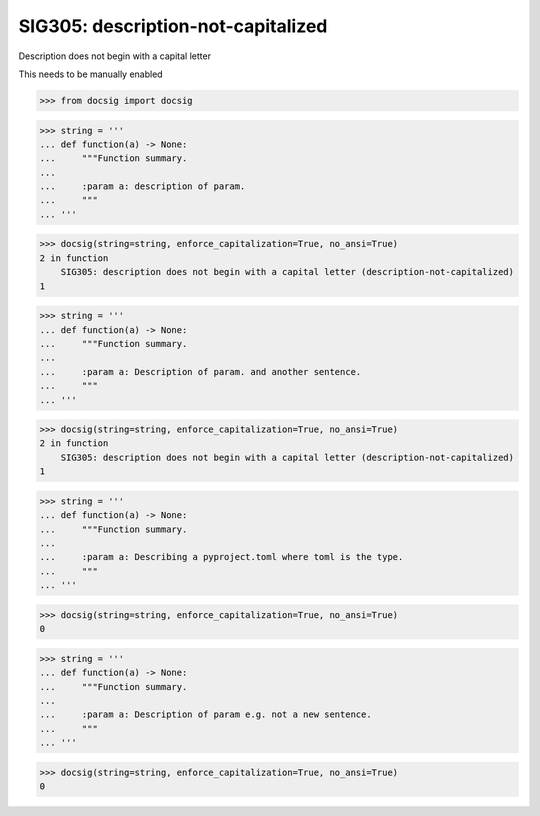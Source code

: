 SIG305: description-not-capitalized
===================================

Description does not begin with a capital letter

This needs to be manually enabled

.. code-block:: python

    >>> from docsig import docsig

.. code-block:: python

    >>> string = '''
    ... def function(a) -> None:
    ...     """Function summary.
    ...
    ...     :param a: description of param.
    ...     """
    ... '''

.. code-block:: python

    >>> docsig(string=string, enforce_capitalization=True, no_ansi=True)
    2 in function
        SIG305: description does not begin with a capital letter (description-not-capitalized)
    1

.. code-block:: python

    >>> string = '''
    ... def function(a) -> None:
    ...     """Function summary.
    ...
    ...     :param a: Description of param. and another sentence.
    ...     """
    ... '''

.. code-block:: python

    >>> docsig(string=string, enforce_capitalization=True, no_ansi=True)
    2 in function
        SIG305: description does not begin with a capital letter (description-not-capitalized)
    1

.. code-block:: python

    >>> string = '''
    ... def function(a) -> None:
    ...     """Function summary.
    ...
    ...     :param a: Describing a pyproject.toml where toml is the type.
    ...     """
    ... '''

.. code-block:: python

    >>> docsig(string=string, enforce_capitalization=True, no_ansi=True)
    0

.. code-block:: python

    >>> string = '''
    ... def function(a) -> None:
    ...     """Function summary.
    ...
    ...     :param a: Description of param e.g. not a new sentence.
    ...     """
    ... '''

.. code-block:: python

    >>> docsig(string=string, enforce_capitalization=True, no_ansi=True)
    0
